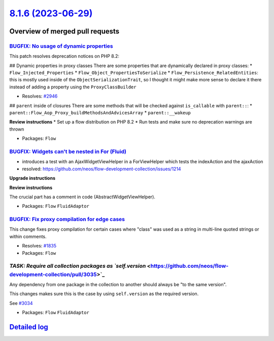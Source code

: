 `8.1.6 (2023-06-29) <https://github.com/neos/flow-development-collection/releases/tag/8.1.6>`_
==============================================================================================

Overview of merged pull requests
~~~~~~~~~~~~~~~~~~~~~~~~~~~~~~~~

`BUGFIX: No usage of dynamic properties <https://github.com/neos/flow-development-collection/pull/3032>`_
---------------------------------------------------------------------------------------------------------

This patch resolves deprecation notices on PHP 8.2:

## Dynamic properties in proxy classes
There are some properties that are dynamically declared in proxy classes:
* ``Flow_Injected_Properties``
* ``Flow_Object_PropertiesToSerialize``
* ``Flow_Persistence_RelatedEntities``: this is mostly used inside of the ``ObjectSerializationTrait``, so I thought it might make more sense to declare it there instead of adding a property using the ``ProxyClassBuilder``

* Resolves: `#2946 <https://github.com/neos/flow-development-collection/issues/2946>`_

## ``parent`` inside of closures
There are some methods that will be checked against ``is_callable`` with ``parent::``:
* ``parent::Flow_Aop_Proxy_buildMethodsAndAdvicesArray``
* ``parent::__wakeup``

**Review instructions**
* Set up a flow distribution on PHP 8.2
* Run tests and make sure no deprecation warnings are thrown


* Packages: ``Flow``

`BUGFIX: Widgets can't be nested in For (Fluid) <https://github.com/neos/flow-development-collection/pull/3028>`_
-----------------------------------------------------------------------------------------------------------------

* introduces a test with an AjaxWidgetViewHelper in a ForViewHelper which tests the indexAction and the ajaxAction
* resolved: https://github.com/neos/flow-development-collection/issues/1214

**Upgrade instructions**

**Review instructions**

The crucial part has a comment in code (AbstractWidgetViewHelper).


* Packages: ``Flow`` ``FluidAdaptor``

`BUGFIX: Fix proxy compilation for edge cases <https://github.com/neos/flow-development-collection/pull/2624>`_
---------------------------------------------------------------------------------------------------------------

This change fixes proxy compilation for certain cases where "class"
was used as a string in multi-line quoted strings or within comments.

* Resolves: `#1835 <https://github.com/neos/flow-development-collection/issues/1835>`_

* Packages: ``Flow``

`TASK: Require all collection packages as `self.version` <https://github.com/neos/flow-development-collection/pull/3035>`_
--------------------------------------------------------------------------------------------------------------------------

Any dependency from one package in the collection to another should always be "to the same version".

This changes makes sure this is the case by using ``self.version`` as the required version.

See `#3034 <https://github.com/neos/flow-development-collection/issues/3034>`_


* Packages: ``Flow`` ``FluidAdaptor``

`Detailed log <https://github.com/neos/flow-development-collection/compare/8.1.5...8.1.6>`_
~~~~~~~~~~~~~~~~~~~~~~~~~~~~~~~~~~~~~~~~~~~~~~~~~~~~~~~~~~~~~~~~~~~~~~~~~~~~~~~~~~~~~~~~~~~
